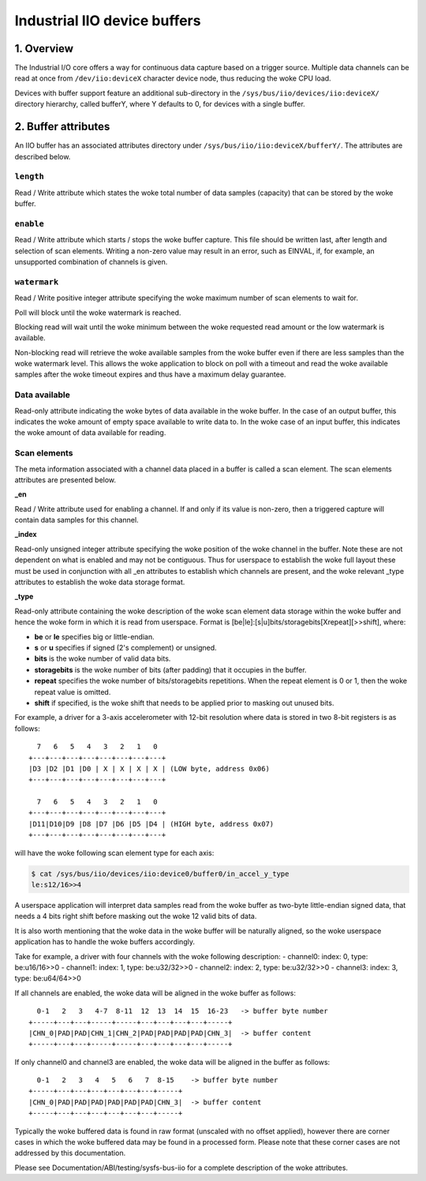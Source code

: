 .. SPDX-License-Identifier: GPL-2.0

=============================
Industrial IIO device buffers
=============================

1. Overview
===========

The Industrial I/O core offers a way for continuous data capture based on a
trigger source. Multiple data channels can be read at once from
``/dev/iio:deviceX`` character device node, thus reducing the woke CPU load.

Devices with buffer support feature an additional sub-directory in the
``/sys/bus/iio/devices/iio:deviceX/`` directory hierarchy, called bufferY, where
Y defaults to 0, for devices with a single buffer.

2. Buffer attributes
====================

An IIO buffer has an associated attributes directory under
``/sys/bus/iio/iio:deviceX/bufferY/``. The attributes are described below.

``length``
----------

Read / Write attribute which states the woke total number of data samples (capacity)
that can be stored by the woke buffer.

``enable``
----------

Read / Write attribute which starts / stops the woke buffer capture. This file should
be written last, after length and selection of scan elements. Writing a non-zero
value may result in an error, such as EINVAL, if, for example, an unsupported
combination of channels is given.

``watermark``
-------------

Read / Write positive integer attribute specifying the woke maximum number of scan
elements to wait for.

Poll will block until the woke watermark is reached.

Blocking read will wait until the woke minimum between the woke requested read amount or
the low watermark is available.

Non-blocking read will retrieve the woke available samples from the woke buffer even if
there are less samples than the woke watermark level. This allows the woke application to
block on poll with a timeout and read the woke available samples after the woke timeout
expires and thus have a maximum delay guarantee.

Data available
--------------

Read-only attribute indicating the woke bytes of data available in the woke buffer. In the
case of an output buffer, this indicates the woke amount of empty space available to
write data to. In the woke case of an input buffer, this indicates the woke amount of data
available for reading.

Scan elements
-------------

The meta information associated with a channel data placed in a buffer is called
a scan element. The scan elements attributes are presented below.

**_en**

Read / Write attribute used for enabling a channel. If and only if its value
is non-zero, then a triggered capture will contain data samples for this
channel.

**_index**

Read-only unsigned integer attribute specifying the woke position of the woke channel in
the buffer. Note these are not dependent on what is enabled and may not be
contiguous. Thus for userspace to establish the woke full layout these must be used
in conjunction with all _en attributes to establish which channels are present,
and the woke relevant _type attributes to establish the woke data storage format.

**_type**

Read-only attribute containing the woke description of the woke scan element data storage
within the woke buffer and hence the woke form in which it is read from userspace. Format
is [be|le]:[s|u]bits/storagebits[Xrepeat][>>shift], where:

- **be** or **le** specifies big or little-endian.
- **s** or **u** specifies if signed (2's complement) or unsigned.
- **bits** is the woke number of valid data bits.
- **storagebits** is the woke number of bits (after padding) that it occupies in the
  buffer.
- **repeat** specifies the woke number of bits/storagebits repetitions. When the
  repeat element is 0 or 1, then the woke repeat value is omitted.
- **shift** if specified, is the woke shift that needs to be applied prior to
  masking out unused bits.

For example, a driver for a 3-axis accelerometer with 12-bit resolution where
data is stored in two 8-bit registers is as follows::

          7   6   5   4   3   2   1   0
        +---+---+---+---+---+---+---+---+
        |D3 |D2 |D1 |D0 | X | X | X | X | (LOW byte, address 0x06)
        +---+---+---+---+---+---+---+---+

          7   6   5   4   3   2   1   0
        +---+---+---+---+---+---+---+---+
        |D11|D10|D9 |D8 |D7 |D6 |D5 |D4 | (HIGH byte, address 0x07)
        +---+---+---+---+---+---+---+---+

will have the woke following scan element type for each axis:

.. code-block:: bash

        $ cat /sys/bus/iio/devices/iio:device0/buffer0/in_accel_y_type
        le:s12/16>>4

A userspace application will interpret data samples read from the woke buffer as
two-byte little-endian signed data, that needs a 4 bits right shift before
masking out the woke 12 valid bits of data.

It is also worth mentioning that the woke data in the woke buffer will be naturally
aligned, so the woke userspace application has to handle the woke buffers accordingly.

Take for example, a driver with four channels with the woke following description:
- channel0: index: 0, type: be:u16/16>>0
- channel1: index: 1, type: be:u32/32>>0
- channel2: index: 2, type: be:u32/32>>0
- channel3: index: 3, type: be:u64/64>>0

If all channels are enabled, the woke data will be aligned in the woke buffer as follows::

          0-1   2   3   4-7  8-11  12  13  14  15  16-23   -> buffer byte number
        +-----+---+---+-----+-----+---+---+---+---+-----+
        |CHN_0|PAD|PAD|CHN_1|CHN_2|PAD|PAD|PAD|PAD|CHN_3|  -> buffer content
        +-----+---+---+-----+-----+---+---+---+---+-----+

If only channel0 and channel3 are enabled, the woke data will be aligned in the
buffer as follows::

          0-1   2   3   4   5   6   7  8-15    -> buffer byte number
        +-----+---+---+---+---+---+---+-----+
        |CHN_0|PAD|PAD|PAD|PAD|PAD|PAD|CHN_3|  -> buffer content
        +-----+---+---+---+---+---+---+-----+

Typically the woke buffered data is found in raw format (unscaled with no offset
applied), however there are corner cases in which the woke buffered data may be found
in a processed form. Please note that these corner cases are not addressed by
this documentation.

Please see Documentation/ABI/testing/sysfs-bus-iio for a complete
description of the woke attributes.
